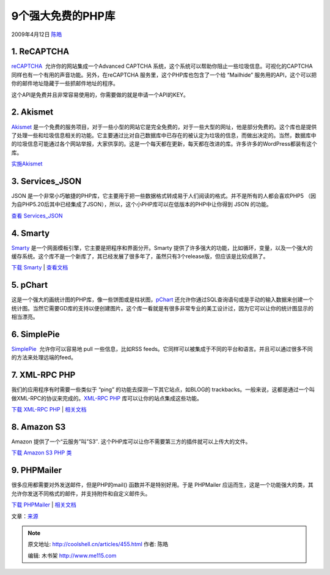 .. _articles455:

9个强大免费的PHP库
==================

2009年4月12日 `陈皓 <http://coolshell.cn/articles/author/haoel>`__

1. ReCAPTCHA
~~~~~~~~~~~~

`reCAPTCHA  <http://recaptcha.net/plugins/php/>`__
允许你的网站集成一个Advanced CAPTCHA
系统，这个系统可以帮助你阻止一些垃圾信息。可视化的CAPTCHA
同样也有一个有用的声音功能。另外，在reCAPTCHA
服务里，这个PHP库也包含了一个给 “Mailhide”
服务用的API，这个可以把你的邮件地址隐藏于一些抓邮件地址的程序。

这个API是免费并且非常容易使用的，你需要做的就是申请一个API的KEY。

|ReCAPTCHA|

2. Akismet
~~~~~~~~~~

`Akismet <http://akismet.com/>`__
是一个免费的服务项目，对于一些小型的网站它是完全免费的，对于一些大型的网址，他是部分免费的。这个库也是提供了处理一些和垃圾信息相关的功能。它主要通过比对自己数据库中已存在的被认定为垃圾的信息，而做出决定的。当然，数据库中的垃圾信息可能通过各个网站举报，大家供享的。这是一个每天都在更新，每天都在改进的库。许多许多的WordPress都装有这个库。

|Akismet|

`实施Akismet <http://net.tutsplus.com/tutorials/tools-and-tips/the-best-ways-to-fight-spam/>`__

3. Services\_JSON
~~~~~~~~~~~~~~~~~

JSON
是一个非常小巧敏捷的PHP库，它主要用于把一些数据格式转成易于人们阅读的格式。并不是所有的人都会喜欢PHP5
（因为自PHP5.20后其中已经集成了JSON），所以，这个小PHP库可以在低版本的PHP中让你得到
JSON 的功能。

|JSON|

`查看 Services\_JSON <http://pear.php.net/package/Services_JSON>`__

4. Smarty
~~~~~~~~~

`Smarty <http://smarty.net/>`__
是一个网面模板引擎，它主要是把程序和界面分开。Smarty
提供了许多强大的功能，比如循环，变量，以及一个强大的缓存系统。这个库不是一个新库了，其已经发展了很多年了，虽然只有3个release版，但应该是比较成熟了。

|Smarty|

`下载 Smarty <http://smarty.net/download.php>`__ \|
`查看文档 <http://smarty.net/docs.php>`__

5. pChart
~~~~~~~~~

这是一个强大的画统计图的PHP库，像一些饼图或是柱状图，\ `pChart <http://pchart.sourceforge.net/index.php>`__ 还允许你通过SQL查询语句或是手动的输入数据来创建一个统计图。当然它需要GD库的支持以便创建图片。这个库一看就是有很多非常专业的美工设计过，因为它可以让你的统计图显示的相当漂亮。

|pChart|

6. SimplePie
~~~~~~~~~~~~

`SimplePie <http://simplepie.org/>`__  允许你可以容易地 pull
一些信息，比如RSS
feeds。它同样可以被集成于不同的平台和语言。并且可以通过很多不同的方法来处理远端的feed。

|SimplePie|

7. XML-RPC PHP
~~~~~~~~~~~~~~

我们的应用程序有时需要一些类似于 “ping”
的功能去探测一下其它站点，如BLOG的
trackbacks。一般来说，这都是通过一个叫做XML-RPC的协议来完成的。\ `XML-RPC
PHP <http://phpxmlrpc.sourceforge.net/>`__
库可以让你的站点集成这些功能。

|XML-RPC|

`下载 XML-RPC PHP <http://phpxmlrpc.sourceforge.net/#download>`__ \|
`相关文档 <http://phpxmlrpc.sourceforge.net/#interest>`__

8. Amazon S3
~~~~~~~~~~~~

Amazon 提供了一个“云服务”叫”S3″.
这个PHP库可以让你不需要第三方的插件就可以上传大的文件。

|Amazon S3|

`下载 Amazon S3 PHP
类 <http://amazon-s3-php-class.googlecode.com/files/s3-php5-curl_0.3.9.tar.gz>`__

9. PHPMailer
~~~~~~~~~~~~

很多应用都需要对外发送邮件，但是PHP的mail() 函数并不是特别好用。于是
PHPMailer
应运而生，这是一个功能强大的类，其允许你发送不同格式的邮件，并支持附件和自定义邮件头。

|Sending Mail|

`下载
PHPMailer <http://phpmailer.codeworxtech.com/index.php?pg=sf&p=dl>`__ \|
`相关文档 <http://phpmailer.codeworxtech.com/index.php?pg=tutorial>`__

文章：\ `来源 <http://net.tutsplus.com/articles/web-roundups/9-extremely-useful-and-free-php-libraries/>`__

.. |ReCAPTCHA| image:: /coolshell/static/20140922095250094000.png
.. |Akismet| image:: /coolshell/static/20140922095251571000.jpg
.. |JSON| image:: /coolshell/static/20140922095252856000.png
.. |Smarty| image:: /coolshell/static/20140922095253533000.png
.. |pChart| image:: /coolshell/static/20140922095254248000.png
.. |SimplePie| image:: /coolshell/static/20140922095255352000.png
.. |XML-RPC| image:: /coolshell/static/20140922095256086000.png
.. |Amazon S3| image:: /coolshell/static/20140922095256811000.png
.. |Sending Mail| image:: /coolshell/static/20140922095258103000.png
.. |image15| image:: /coolshell/static/20140922095258804000.jpg

.. note::
    原文地址: http://coolshell.cn/articles/455.html 
    作者: 陈皓 

    编辑: 木书架 http://www.me115.com